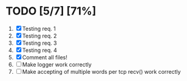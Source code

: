 #+STARTUP: showeverything
* TODO [5/7] [71%]
 1. [X] Testing req. 1
 2. [X] Testing req. 2
 3. [X] Testing req. 3
 4. [X] Testing req. 4
 5. [X] Comment all files!
 6. [ ] Make logger work correctly
 7. [ ] Make accepting of multiple words per tcp recv() work correctly

